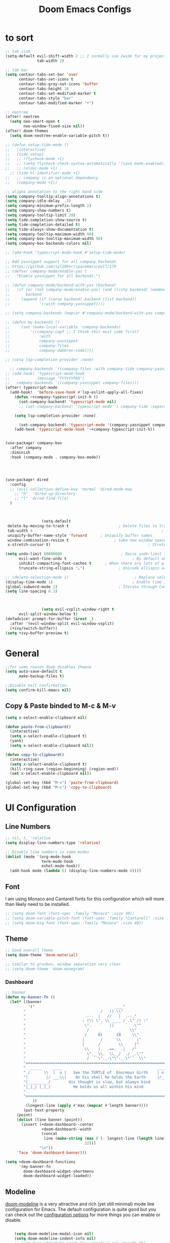 #+TITLE: Doom Emacs Configs
#+PROPERTY: header-args:emacs-lisp :tangle ./myconfig.el

* to sort
#+begin_src emacs-lisp
;; tab size
(setq-default evil-shift-width 2 ;; I normally use 2wide for my projects.
              tab-width 2)

;; tab bar
(setq centaur-tabs-set-bar 'over
      centaur-tabs-set-icons t
      centaur-tabs-gray-out-icons 'buffer
      centaur-tabs-height 18
      centaur-tabs-set-modified-marker t
      centaur-tabs-style "bar"
      centaur-tabs-modified-marker "•")

;; neotree
(after! neotree
  (setq neo-smart-open t
        neo-window-fixed-size nil))
(after! doom-themes
  (setq doom-neotree-enable-variable-pitch t))

;; (defun setup-tide-mode ()
;;   (interactive)
;;   (tide-setup)
;;   ;; (flycheck-mode +1)
;;   ;; (setq flycheck-check-syntax-automatically '(save mode-enabled))
;;   ;; (eldoc-mode +1)
  ;; (tide-hl-identifier-mode +1)
;;   ;; company is an optional dependency.
;;   (company-mode +1))

;; aligns annotation to the right hand side
(setq company-tooltip-align-annotations t)
(setq company-idle-delay  .3)
(setq company-minimum-prefix-length 2)
(setq company-show-numbers t)
(setq company-tooltip-limit 20)
(setq tide-completion-show-source t)
(setq tide-completion-detailed t)
(setq tide-always-show-documentation t)
(setq company-tooltip-maximum-width 90)
(setq company-box-tooltip-maximum-width 90)
(setq company-box-backends-colors nil)

;; (add-hook 'typescript-mode-hook #'setup-tide-mode)

;; Add yasnippet support for all company backends
;; https://github.com/syl20bnr/spacemacs/pull/179
;; (defvar company-mode/enable-yas t
;;   "Enable yasnippet for all backends.")

;; (defun company-mode/backend-with-yas (backend)
;;   (if (or (not company-mode/enable-yas) (and (listp backend) (member 'company-yasnippet backend)))
;;       backend
;;     (append (if (consp backend) backend (list backend))
;;             '(:with company-yasnippet))))

;; (setq company-backends (mapcar #'company-mode/backend-with-yas company-backends))

;; (defun my-backends ()
;;     (set (make-local-variable 'company-backends)
;;         '((company-capf ;; I think this must come first?
;;             :with
;;             company-yasnippet
;;             company-files
;;             company-dabbrev-code))))

;; (setq lsp-completion-provider :none)

  ;; company-backends '((company-files :with company-tide company-yasnippet)))
;; (add-hook! 'typescript-mode-hook
;;            (message "TYYYYYPED")
;;   company-backends '((company-yasnippet company-files)))
(after! typescript-mode
  (add-hook!  'before-save-hook #'lsp-eslint-apply-all-fixes)
    (defun ~+company-typescript-init-h ()
      (set-company-backend! 'typescript-mode nil)
      ;; (set-company-backend! 'typescript-mode '( company-tide :separated company-yasnippet company-files company-abbrev)))

    (setq lsp-completion-provider :none)

      (set-company-backend! 'typescript-mode '(company-yasnippet company-abbrev)))
    (add-hook 'typescript-mode-hook '~+company-typescript-init-h))


(use-package! company-box
  :after company
  :diminish
  :hook (company-mode . company-box-mode))




(use-package! dired
  :config
  ;; (evil-collection-define-key 'normal 'dired-mode-map
    ;; "h"  'dired-up-directory
    ;; "l" 'dired-find-file)
  )



                (setq-default
 delete-by-moving-to-trash t                      ; Delete files to trash
 tab-width 4                                                         ; Set width for tabs
 uniquify-buffer-name-style 'forward      ; Uniquify buffer names
 window-combination-resize t                    ; take new window space from all other windows (not just current)
 x-stretch-cursor t)                                           ; Stretch cursor to the glyph width

(setq undo-limit 80000000                          ; Raise undo-limit to 80Mb
      evil-want-fine-undo t                             ; By default while in insert all changes are one big blob. Be more granular
      inhibit-compacting-font-caches t      ; When there are lots of glyphs, keep them in memory
      truncate-string-ellipsis "…")               ; Unicode ellispis are nicer than "...", and also save /precious/ space

;; (delete-selection-mode 1)                             ; Replace selection when inserting text
(display-time-mode 1)                                   ; Enable time in the mode-line
(global-subword-mode 1)                           ; Iterate through CamelCase words
(setq line-spacing 0.3)



                (setq evil-vsplit-window-right t
      evil-split-window-below t)
(defadvice! prompt-for-buffer (&rest _)
  :after '(evil-window-split evil-window-vsplit)
  (+ivy/switch-buffer))
(setq +ivy-buffer-preview t)
#+end_src

* General
#+begin_src emacs-lisp
;;for some reason doom disables theese
(setq auto-save-default t
      make-backup-files t)

;;Disable exit confirmation.
(setq confirm-kill-emacs nil)
#+end_src

** Copy & Paste binded to M-c & M-v
#+begin_src emacs-lisp
(setq x-select-enable-clipboard nil)

(defun paste-from-clipboard()
  (interactive)
  (setq x-select-enable-clipboard t)
  (yank)
  (setq x-select-enable-clipboard nil))

(defun copy-to-clipboard()
  (interactive)
  (setq x-select-enable-clipboard t)
  (kill-ring-save (region-beginning) (region-end))
  (set x-select-enable-clipboard nil))

(global-set-key (kbd "M-v") 'paste-from-clipboard)
(global-set-key (kbd "M-c") 'copy-to-clipboard)

#+end_src

* UI Configuration
** Line Numbers

#+begin_src emacs-lisp
  ;; nil, t, 'relative
  (setq display-line-numbers-type 'relative)

  ;; Disable line numbers in some modes
  (dolist (mode '(org-mode-hook
                  term-mode-hook
                  eshel-mode-hook))
    (add-hook mode (lambda () (display-line-numbers-mode 0))))

#+end_src

** Font
I am using Monaco and Cantarell fonts for this configuration which will more than likely need to be installed.
#+begin_src emacs-lisp
;; (setq doom-font (font-spec :family "Monaco" :size 30))
;; (setq doom-variable-pitch-font (font-spec :family "Cantarell" :size 30))
;; (setq doom-big-font (font-spec :family "Monaco" :size 40))
#+end_src
** Theme

#+begin_src emacs-lisp
;; Good overall theme
(setq doom-theme 'doom-material)

;; similar to gruvbox, window separation very clear
;; (setq doom-theme 'doom-manegram)

#+end_src

*** Dashboard

#+begin_src emacs-lisp
;; banner
(defun my-banner-fn ()
  (let* ((banner
          '("                                   ____"
        "                                 /   () \\"
        "                          .--.  |   //   |  .--."
        "                         : (\\ \". \\ ____ / .\" /) :"
        "                          \".    `   ||     `  .\""
        "                           /    _        _    \\"
        "                          /     0}      {0     \\"
        "                         |       /      \\       |"
        "                         |      /        \\     |"
        "                          \\    |.  .==.  .|   /"
        "                           \"._ \\.  \\__/  ./ _.\""
        "                           /  ``\"._-\"\"-_.\"``  \\"
        "=========================================================================="
        "  _____     ____                                          ____     _____  "
        " /      \\  |  o |   See the TURTLE of  Enormous Girth    | o  |  /      \\ "
        "|        |/ ___\\|    On his shell he holds the Earth     |/___ \\|        |"
        "|_________/        His thought is slow, but always kind        \\_________|"
        "|_|_| |_|_|          He holds us all within his mind           |_|_| |_|_|"
        "                                                                          "
        "=========================================================================="
            ))
         (longest-line (apply #'max (mapcar #'length banner))))
        (put-text-property
     (point)
     (dolist (line banner (point))
       (insert (+doom-dashboard--center
                +doom-dashboard--width
                (concat
                 line (make-string (max 0 (- longest-line (length line)))
                                   32)))
               "\n"))
     'face 'doom-dashboard-banner)))

(setq +doom-dashboard-functions
      '(my-banner-fn
        doom-dashboard-widget-shortmenu
        doom-dashboard-widget-loaded))
#+end_src

** Modeline
[[https://github.com/seagle0128/doom-modeline][doom-modeline]] is a very attractive and rich (yet still minimal) mode line configuration for Emacs.  The default configuration is quite good but you can check out the [[https://github.com/seagle0128/doom-modeline#customize][configuration options]] for more things you can enable or disable.
#+begin_src emacs-lisp

    (setq doom-modeline-modal-icon nil)
    (setq doom-modeline-indent-info nil)
    ;; (set-face-attribute 'mode-line-inactive nil :height 95)
    ;; (set-face-attribute 'mode-line nil :height 95)
(custom-set-faces
  '(mode-line ((t (:family "Noto Sans" :height 0.75))))
  '(mode-line-inactive ((t (:family "Noto Sans" :height 0.75)))))

    (setq doom-modeline-height 22)

#+end_src

* Org Mode
[[https://orgmode.org/][Org Mode]] is one of the hallmark features of Emacs.  It is a rich document editor, project planner, task and time tracker, blogging engine, and literate coding utility all wrapped up in one package.
** Org fonts
#+begin_src emacs-lisp
(defun bumbler/org-font-setup ()
  ;; Replace list hyphen with dot
  ;; (font-lock-add-keywords 'org-mode
  ;;                         '(("^ *\\([-]\\) "
  ;;                            (0 (prog1 () (compose-region (match-beginning 1) (match-end 1) "•"))))))

  ;; Set faces for heading levels
  (dolist (face '((org-level-1 . 1.2)
                  (org-level-2 . 1.1)
                  (org-level-3 . 1.05)
                  (org-level-4 . 1.0)
                  (org-level-5 . 1.1)
                  (org-level-6 . 1.1)
                  (org-level-7 . 1.1)
                  (org-level-8 . 1.1)))
    (set-face-attribute (car face) nil :font "Cantarell" :weight 'regular :height (cdr face)))

  ;; Ensure that anything that should be fixed-pitch in Org files appears that way
  ;; (set-face-attribute 'org-block nil :font "Cantarell" :weight 'regular)
  ;; (set-face-attribute 'org-code nil :font "Cantarell" :weight 'regular)
  ;; (set-face-attribute 'org-table nil :font "Cantarell" :weight 'regular)
  ;; (set-face-attribute 'org-verbatim nil :font "Cantarell" :weight 'regular)
  ;; (set-face-attribute 'org-special-keyword nil :font "Cantarell" :weight 'regular)
  ;; (set-face-attribute 'org-meta-line nil :font "Cantarell" :weight 'regular)
  ;; (set-face-attribute 'org-checkbox nil :font "Cantarell" :weight 'regular))
  )
#+end_src
** General
#+begin_src emacs-lisp
(setq org-directory "~/Documents/OrgFiles/")
(setq org-startup-align-all-tables t)


(defun bumbler/org-mode-setup ()
  (org-indent-mode)
  (variable-pitch-mode 1)
  (visual-line-mode 1))

(use-package! org
  :hook (org-mode . bumbler/org-mode-setup)
  :config
  (setq org-ellipsis " ▾▾▾")
  (setq org-log-done 'time)
  (setq org-log-into-drawer t)
  (setq org-startup-folded t)


  (setq org-refile-targets
    '(("archive.org" :maxlevel . 1)
      ("todo.org" :maxlevel . 1)))

  ;; Save Org buffers after refiling!
  (advice-add 'org-refile :after 'org-save-all-org-buffers)

(setq org-todo-keywords
    '((sequence "TODO(t)" "DOING(n)" "|" "DONE(d!)")
      (sequence "BACKLOG(b)" "PLAN(p)" "READY(r)" "ACTIVE(a)" "REVIEW(v)" "WAIT(w@/!)" "HOLD(h)" "|" "COMPLETED(c)" "CANC(k@)")))

;;========================================================= set the todo state of the parent
(defun org-todo-if-needed (state)
  "Change header state to STATE unless the current item is in STATE already."
  (unless (string-equal (org-get-todo-state) state)
    (org-todo state)))

(defun ct/org-summary-todo-cookie (n-done n-not-done)
  "Switch header state to DONE when all subentries are DONE, to TODO when none are DONE, and to DOING otherwise"
  (let (org-log-done org-log-states)   ; turn off logging
    (org-todo-if-needed (cond ((= n-done 0)
                               "TODO")
                              ((= n-not-done 0)
                               "DONE")
                              (t
                               "DOING")))))
(add-hook! 'org-after-todo-statistics-hook #'ct/org-summary-todo-cookie)

(defun ct/org-summary-checkbox-cookie ()
  "Switch header state to DONE when all checkboxes are ticked, to TODO when none are ticked, and to DOING otherwise"
  (let (beg end)
    (unless (not (org-get-todo-state))
      (save-excursion
        (org-back-to-heading t)
        (setq beg (point))
        (end-of-line)
        (setq end (point))
        (goto-char beg)
        ;; Regex group 1: %-based cookie
        ;; Regex group 2 and 3: x/y cookie
        (if (re-search-forward "\\[\\([0-9]*%\\)\\]\\|\\[\\([0-9]*\\)/\\([0-9]*\\)\\]"
                               end t)
            (if (match-end 1)
                ;; [xx%] cookie support
                (cond ((equal (match-string 1) "100%")
                       (org-todo-if-needed "DONE"))
                      ((equal (match-string 1) "0%")
                       (org-todo-if-needed "TODO"))
                      (t
                       (org-todo-if-needed "DOING")))
              ;; [x/y] cookie support
              (if (> (match-end 2) (match-beginning 2)) ; = if not empty
                  (cond ((equal (match-string 2) (match-string 3))
                         (org-todo-if-needed "DONE"))
                        ((or (equal (string-trim (match-string 2)) "")
                             (equal (match-string 2) "0"))
                         (org-todo-if-needed "TODO"))
                        (t
                         (org-todo-if-needed "DOING")))
                (org-todo-if-needed "DOING"))))))))
(add-hook! 'org-checkbox-statistics-hook #'ct/org-summary-checkbox-cookie)
;;=============================================================
 (setq org-tag-alist
    '((:startgroup)
       ; Put mutually exclusive tags here
       (:endgroup)
       ("public" . ?h)
       ("private" . ?H)
       ("errand" . ?E)
       ("home" . ?H)
       ("work" . ?W)
       ("agenda" . ?a)
       ("planning" . ?p)
       ("publish" . ?P)
       ("batch" . ?b)
       ("note" . ?n)
       ("idea" . ?i)))


;;   (setq org-agenda-start-with-log-mode t)
   ;; (setq org-agenda-files
   ;;       '("~/Documents/OrgFiles/todo.org"
   ;;         "~/Documents/OrgFiles/habits.org"))
;;   (require 'org-habit)
;;   (add-to-list 'org-modules 'org-habit)
;;   (setq org-habit-graph-column 60)

;;   ;; Configure custom agenda views
;;   (setq org-agenda-custom-commands
;;    '(("d" "Dashboard"
;;      ((agenda "" ((org-deadline-warning-days 7)))
;;       (todo "NEXT"
;;         ((org-agenda-overriding-header "Next Tasks")))
;;       (tags-todo "agenda/ACTIVE" ((org-agenda-overriding-header "Active Projects")))))

;;     ("n" "Next Tasks"
;;      ((todo "NEXT"
;;         ((org-agenda-overriding-header "Next Tasks")))))

;;     ("W" "Work Tasks" tags-todo "+work-email")

;;     ;; Low-effort next actions
;;     ("e" tags-todo "+TODO=\"NEXT\"+Effort<15&+Effort>0"
;;      ((org-agenda-overriding-header "Low Effort Tasks")
;;       (org-agenda-max-todos 20)
;;       (org-agenda-files org-agenda-files)))

;;     ("w" "Workflow Status"
;;      ((todo "WAIT"
;;             ((org-agenda-overriding-header "Waiting on External")
;;              (org-agenda-files org-agenda-files)))
;;       (todo "REVIEW"
;;             ((org-agenda-overriding-header "In Review")
;;              (org-agenda-files org-agenda-files)))
;;       (todo "PLAN"
;;             ((org-agenda-overriding-header "In Planning")
;;              (org-agenda-todo-list-sublevels nil)
;;              (org-agenda-files org-agenda-files)))
;;       (todo "BACKLOG"
;;             ((org-agenda-overriding-header "Project Backlog")
;;              (org-agenda-todo-list-sublevels nil)
;;              (org-agenda-files org-agenda-files)))
;;       (todo "READY"
;;             ((org-agenda-overriding-header "Ready for Work")
;;              (org-agenda-files org-agenda-files)))
;;       (todo "ACTIVE"
;;             ((org-agenda-overriding-header "Active Projects")
;;              (org-agenda-files org-agenda-files)))
;;       (todo "COMPLETED"
;;             ((org-agenda-overriding-header "Completed Projects")
;;              (org-agenda-files org-agenda-files)))
;;       (todo "CANC"
;;             ((org-agenda-overriding-header "Cancelled Projects")
;;              (org-agenda-files org-agenda-files)))))))

 (bumbler/org-font-setup)
)

#+end_src

** Org Super Agenda
The agenda gets super cluttered. Org-Super-Agenda is fantastic and allows me to declutter my busy agenda, while not missing anything important.

#+begin_src emacs-lisp
(use-package! org-super-agenda
  :commands (org-super-agenda-mode))
(after! org-agenda
  (org-super-agenda-mode))

(setq org-agenda-skip-scheduled-if-done t
      org-agenda-skip-deadline-if-done t
      org-agenda-include-deadlines t
      org-agenda-block-separator nil
      org-agenda-tags-column 100 ;; from testing this seems to be a good value
      org-agenda-compact-blocks t)
(setq org-agenda-files
      '("~/Documents/OrgFiles/todo.org"
      "~/Documents/OrgFiles/habits.org"
      "~/Documents/OrgFiles/projects.org"))

(let ((org-agenda-span 'day)
      (org-super-agenda-groups
       '((:name "Time grid items in all-uppercase with RosyBrown1 foreground"
                :time-grid t
                :transformer (--> it
                                  (upcase it)
                                  (propertize it 'face '(:foreground "RosyBrown1"))))
         (:name "Priority >= C items underlined, on black background"
                :face (:background "black" :underline t)
                :not (:priority>= "C")
                :order 100))))
  (org-agenda nil "a"))

(setq org-agenda-custom-commands
      '(("z" "Super zaen view"
         ((agenda "" ((org-agenda-span 'day)
                      (org-super-agenda-groups
                       '((:name "Today"
                                :time-grid t
                                :date today
                                :todo "TODAY"
                                :scheduled today
                                :order 1)))))
          (alltodo "" ((org-agenda-overriding-header "")
                       (org-super-agenda-groups
                        '((:name "Next to do"
                                 :todo "NEXT"
                                 :order 1)
                          (:name "Important"
                                 :tag "Important"
                                 :priority "A"
                                 :order 6)
                          (:name "Due Today"
                                 :deadline today
                                 :order 2)
                          (:name "Due Soon"
                                 :deadline future
                                 :order 8)
                          (:name "Overdue"
                                 :deadline past
                                 :order 7)
                          (:name "Assignments"
                                 :tag "Assignment"
                                 :order 10)
                          (:name "Issues"
                                 :tag "Issue"
                                 :order 12)
                          (:name "Projects"
                                 :tag "Project"
                                 :order 14)
                          (:name "Emacs"
                                 :tag "Emacs"
                                 :order 13)
                          (:name "Research"
                                 :tag "Research"
                                 :order 15)
                          (:name "To read"
                                 :tag "Read"
                                 :order 30)
                          (:name "Waiting"
                                 :todo "WAITING"
                                 :order 20)
                          (:name "trivial"
                                 :priority<= "C"
                                 :tag ("Trivial" "Unimportant")
                                 :todo ("SOMEDAY" )
                                 :order 90)
                          (:discard (:tag ("Chore" "Routine" "Daily")))))))))))
#+end_src
** Org projectile
#+begin_src emacs-lisp

    ;; (use-package! org-projectile
    ;; :config
    ;;     (setq org-projectile-projects-file
    ;;       "~/Documents/OrgFiles/projects.org")
    ;;     ;; (org-projectile-per-project)
    ;;     ;; (setq org-projectile-per-project-filepath "todo.org")
    ;;     ;; (setq org-agenda-files (append org-agenda-files (org-projectile-todo-files)))

    ;;     )
#+end_src
** Nicer Heading Bullets
[[https://github.com/sabof/org-bullets][org-bullets]] replaces the heading stars in =org-mode= buffers with nicer looking characters that you can control.  Another option for this is [[https://github.com/integral-dw/org-superstar-mode][org-superstar-mode]] which we may cover in a later video.

#+begin_src emacs-lisp

(use-package! org-bullets
  :after org
  :hook (org-mode . org-bullets-mode)
  :custom
  (org-bullets-bullet-list '("◉" "○" "●" "○" "●" "○" "●")))
#+end_src

** Center Org Buffers
We use [[https://github.com/joostkremers/visual-fill-column][visual-fill-column]] to center =org-mode= buffers for a more pleasing writing experience as it centers the contents of the buffer horizontally to seem more like you are editing a document.  This is really a matter of personal preference so you can remove the block below if you don't like the behavior.

#+begin_src emacs-lisp

  (defun bumbler/org-mode-visual-fill ()
    (setq visual-fill-column-width 100
          visual-fill-column-center-text t)
    (visual-fill-column-mode 1))

  (use-package! visual-fill-column
    :hook (org-mode . bumbler/org-mode-visual-fill))
#+end_src

** Configure Babel Languages
To execute or export code in =org-mode= code blocks, you'll need to set up =org-babel-load-languages= for each language you'd like to use.  [[https://orgmode.org/worg/org-contrib/babel/languages.html][This page]] documents all of the languages that you can use with =org-babel=.

#+begin_src emacs-lisp

  (org-babel-do-load-languages
    'org-babel-load-languages
    '((emacs-lisp . t)
      (python . t)))

  (push '("conf-unix" . conf-unix) org-src-lang-modes)

#+end_src

** Structure Templates
Org Mode's [[https://orgmode.org/manual/Structure-Templates.html][structure templates]] feature enables you to quickly insert code blocks into your Org files in combination with =org-tempo= by typing =<= followed by the template name like =el= or =py= and then press =TAB=.  For example, to insert an empty =emacs-lisp= block below, you can type =<el= and press =TAB= to expand into such a block.

You can add more =src= block templates below by copying one of the lines and changing the two strings at the end, the first to be the template name and the second to contain the name of the language [[https://orgmode.org/worg/org-contrib/babel/languages.html][as it is known by Org Babel]].

#+begin_src emacs-lisp

(require 'org-tempo)
  (add-to-list 'org-structure-template-alist '("sh" . "src shell"))
  (add-to-list 'org-structure-template-alist '("el" . "src emacs-lisp"))
  (add-to-list 'org-structure-template-alist '("py" . "src python"))

#+end_src

** Auto-tangle Configuration Files
This snippet adds a hook to =org-mode= buffers so that =bumbler/org-babel-tangle-config= gets executed each time such a buffer gets saved.  This function checks to see if the file being saved is the Emacs.org file you're looking at right now, and if so, automatically exports the configuration here to the associated output files.

#+begin_src emacs-lisp

  ;; Automatically tangle our Emacs.org config file when we save it
  (defun bumbler/org-babel-tangle-config ()
    (when (string-equal (buffer-file-name)
                        (expand-file-name "~/.dotfiles/emacs/.doom.d/Configs.org"))
      ;; Dynamic scoping to the rescue
      (let ((org-confirm-babel-evaluate nil))
        (org-babel-tangle))))


(add-hook! org-mode
            (add-hook! 'after-save-hook  #'bumbler/org-babel-tangle-config))
  ;; (setq-hook! 'org-mode-hook (lambda () (setq-hook! 'after-save-hook #'bumbler/org-babel-tangle-config)))

#+end_src
* Projects
#+begin_src emacs-lisp

#+end_src

* Keybindings
#+begin_src emacs-lisp

(evil-define-key 'normal 'global (kbd "J") (kbd "5j"))
(evil-define-key 'normal 'global (kbd "K") (kbd "5k"))
;; (evil-define-key 'normal 'global (kbd "gbn") 'projectile-next-project-buffer)
;; (evil-define-key 'normal 'global (kbd "gbb") 'projectile-previous-project-buffer)
;; (evil-define-key 'normal 'global (kbd "bd") 'kill-this-buffer)

;; i keep using :W to save because dont release shift in time so
(evil-ex-define-cmd "W" 'evil-write)

(map! :leader
      :desc "File tree"
      "e" #'neotree-toggle)

#+end_src

* Email (mu4e)
#+begin_src emacs-lisp
(setq user-mail-address "eduloni3@gmail.com"
      user-full-name  "Eduardo Lonighi "
      ;; points to my mbsyncrc config
      mu4e-get-mail-command "mbsync -c ~/.config/mu4e-dt/mbsyncrc -a"
      mu4e-update-interval  300
      ;; mu4e-main-buffer-hide-personal-addresses t
      ;; message-send-mail-function 'smtpmail-send-it
      ;; starttls-use-gnutls t
      ;; smtpmail-starttls-credentials '(("smtp.1and1.com" 587 nil nil))

  ;;NEEDED FOR MBSYNC
      mu4e-change-filenames-when-moving t
      mu4e-sent-folder "/eduloni3-gmail/Sent Mail"
      mu4e-drafts-folder "/eduloni3-gmail/Drafts"
      mu4e-trash-folder "/eduloni3-gmail/Bin"
      mu4e-refile-folder "/eduloni3-gmail/All Mail"

      ;; Try to show images
      mu4e-view-show-images t
     mu4e-show-images t
     mu4e-view-image-max-width 800

      mu4e-compose-signature "Eduardo Lonighi "
      ;; mu4e-maildir-shortcuts
      ;; '(("/eduloni3-gmail/Inbox"      . ?i)
      ;;   ("/eduloni3-gmail/Sent Items" . ?s)
      ;;   ("/eduloni3-gmail/Drafts"     . ?d)
      ;;   ("/eduloni3-gmail/Trash"      . ?t)))
)
#+end_src
* Development
** Linters ad checkers
#+begin_src emacs-lisp
(eval-after-load 'flycheck
  '(custom-set-variables
    '(flycheck-disabled-checkers '(javascript-jshint javascript-jscs)))
  )
#+end_src
